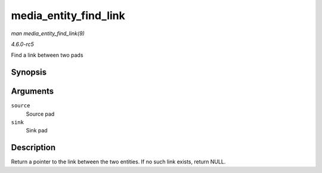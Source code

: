 .. -*- coding: utf-8; mode: rst -*-

.. _API-media-entity-find-link:

======================
media_entity_find_link
======================

*man media_entity_find_link(9)*

*4.6.0-rc5*

Find a link between two pads


Synopsis
========

.. c:function:: struct media_link * media_entity_find_link( struct media_pad * source, struct media_pad * sink )

Arguments
=========

``source``
    Source pad

``sink``
    Sink pad


Description
===========

Return a pointer to the link between the two entities. If no such link
exists, return NULL.


.. ------------------------------------------------------------------------------
.. This file was automatically converted from DocBook-XML with the dbxml
.. library (https://github.com/return42/sphkerneldoc). The origin XML comes
.. from the linux kernel, refer to:
..
.. * https://github.com/torvalds/linux/tree/master/Documentation/DocBook
.. ------------------------------------------------------------------------------
